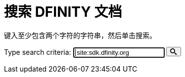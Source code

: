 = 搜索 DFINITY 文档
:page-layout: search

键入至少包含两个字符的字符串，然后单击搜索。

++++
<form action="https://www.google.com/search" id="form-search">
<label class="search" for="input-search">Type search criteria:</label>
<input type="text" name="q" class="search-input input-inline" id="input-search" autofocus="on" placeholder="Search..." value=" site:sdk.dfinity.org ">
<button type="submit" class="btn-search" id="submit-search">
<svg xmlns="http://www.w3.org/2000/svg" style="height: 1em; width: 1em;" viewBox="0 0 32 32" aria-labelledby="search-title"><title id="search-title">Search</title><path fill="currentColor" d="M31.008 27.23l-7.58-6.446c-.784-.705-1.622-1.03-2.3-.998C22.92 17.69 24 14.97 24 12 24 5.37 18.627 0 12 0S0 5.37 0 12c0 6.626 5.374 12 12 12 2.973 0 5.692-1.082 7.788-2.87-.03.676.293 1.514.998 2.298l6.447 7.58c1.105 1.226 2.908 1.33 4.008.23s.997-2.903-.23-4.007zM12 20c-4.418 0-8-3.582-8-8s3.582-8 8-8 8 3.582 8 8-3.582 8-8 8z"></path></svg>
</button>
</form>

<div id="search-results"></div>

<!-- <script>
    var searchIndex = search-index.js
</script> -->
++++
